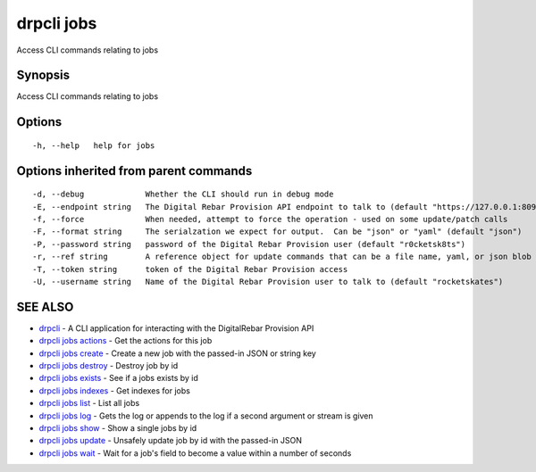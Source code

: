 drpcli jobs
===========

Access CLI commands relating to jobs

Synopsis
--------

Access CLI commands relating to jobs

Options
-------

::

      -h, --help   help for jobs

Options inherited from parent commands
--------------------------------------

::

      -d, --debug             Whether the CLI should run in debug mode
      -E, --endpoint string   The Digital Rebar Provision API endpoint to talk to (default "https://127.0.0.1:8092")
      -f, --force             When needed, attempt to force the operation - used on some update/patch calls
      -F, --format string     The serialzation we expect for output.  Can be "json" or "yaml" (default "json")
      -P, --password string   password of the Digital Rebar Provision user (default "r0cketsk8ts")
      -r, --ref string        A reference object for update commands that can be a file name, yaml, or json blob
      -T, --token string      token of the Digital Rebar Provision access
      -U, --username string   Name of the Digital Rebar Provision user to talk to (default "rocketskates")

SEE ALSO
--------

-  `drpcli <drpcli.html>`__ - A CLI application for interacting with the
   DigitalRebar Provision API
-  `drpcli jobs actions <drpcli_jobs_actions.html>`__ - Get the actions
   for this job
-  `drpcli jobs create <drpcli_jobs_create.html>`__ - Create a new job
   with the passed-in JSON or string key
-  `drpcli jobs destroy <drpcli_jobs_destroy.html>`__ - Destroy job by
   id
-  `drpcli jobs exists <drpcli_jobs_exists.html>`__ - See if a jobs
   exists by id
-  `drpcli jobs indexes <drpcli_jobs_indexes.html>`__ - Get indexes for
   jobs
-  `drpcli jobs list <drpcli_jobs_list.html>`__ - List all jobs
-  `drpcli jobs log <drpcli_jobs_log.html>`__ - Gets the log or appends
   to the log if a second argument or stream is given
-  `drpcli jobs show <drpcli_jobs_show.html>`__ - Show a single jobs by
   id
-  `drpcli jobs update <drpcli_jobs_update.html>`__ - Unsafely update
   job by id with the passed-in JSON
-  `drpcli jobs wait <drpcli_jobs_wait.html>`__ - Wait for a job's field
   to become a value within a number of seconds
